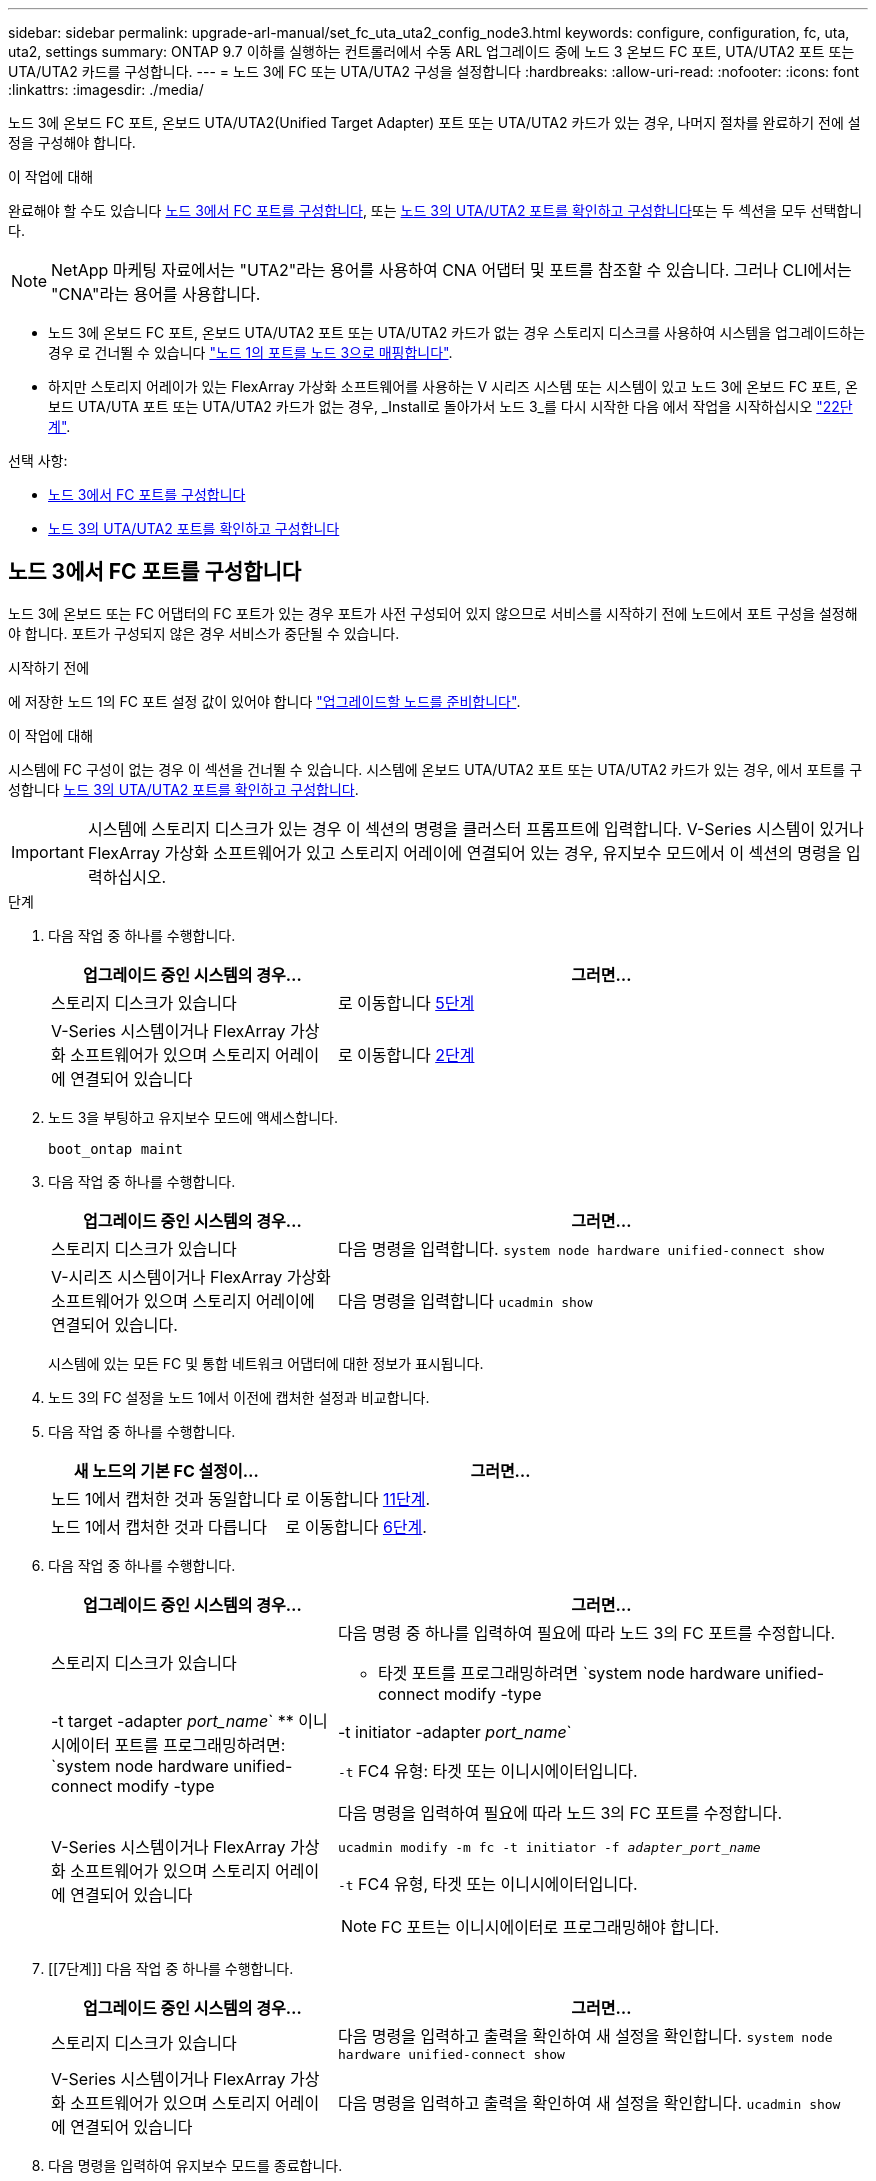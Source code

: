 ---
sidebar: sidebar 
permalink: upgrade-arl-manual/set_fc_uta_uta2_config_node3.html 
keywords: configure, configuration, fc, uta, uta2, settings 
summary: ONTAP 9.7 이하를 실행하는 컨트롤러에서 수동 ARL 업그레이드 중에 노드 3 온보드 FC 포트, UTA/UTA2 포트 또는 UTA/UTA2 카드를 구성합니다. 
---
= 노드 3에 FC 또는 UTA/UTA2 구성을 설정합니다
:hardbreaks:
:allow-uri-read: 
:nofooter: 
:icons: font
:linkattrs: 
:imagesdir: ./media/


[role="lead"]
노드 3에 온보드 FC 포트, 온보드 UTA/UTA2(Unified Target Adapter) 포트 또는 UTA/UTA2 카드가 있는 경우, 나머지 절차를 완료하기 전에 설정을 구성해야 합니다.

.이 작업에 대해
완료해야 할 수도 있습니다 <<노드 3에서 FC 포트를 구성합니다>>, 또는 <<노드 3의 UTA/UTA2 포트를 확인하고 구성합니다>>또는 두 섹션을 모두 선택합니다.


NOTE: NetApp 마케팅 자료에서는 "UTA2"라는 용어를 사용하여 CNA 어댑터 및 포트를 참조할 수 있습니다. 그러나 CLI에서는 "CNA"라는 용어를 사용합니다.

* 노드 3에 온보드 FC 포트, 온보드 UTA/UTA2 포트 또는 UTA/UTA2 카드가 없는 경우 스토리지 디스크를 사용하여 시스템을 업그레이드하는 경우 로 건너뛸 수 있습니다 link:map_ports_node1_node3.html["노드 1의 포트를 노드 3으로 매핑합니다"].
* 하지만 스토리지 어레이가 있는 FlexArray 가상화 소프트웨어를 사용하는 V 시리즈 시스템 또는 시스템이 있고 노드 3에 온보드 FC 포트, 온보드 UTA/UTA 포트 또는 UTA/UTA2 카드가 없는 경우, _Install로 돌아가서 노드 3_를 다시 시작한 다음 에서 작업을 시작하십시오 link:install_boot_node3.html#step22["22단계"].


.선택 사항:
* <<노드 3에서 FC 포트를 구성합니다>>
* <<노드 3의 UTA/UTA2 포트를 확인하고 구성합니다>>




== 노드 3에서 FC 포트를 구성합니다

노드 3에 온보드 또는 FC 어댑터의 FC 포트가 있는 경우 포트가 사전 구성되어 있지 않으므로 서비스를 시작하기 전에 노드에서 포트 구성을 설정해야 합니다. 포트가 구성되지 않은 경우 서비스가 중단될 수 있습니다.

.시작하기 전에
에 저장한 노드 1의 FC 포트 설정 값이 있어야 합니다 link:prepare_nodes_for_upgrade.html["업그레이드할 노드를 준비합니다"].

.이 작업에 대해
시스템에 FC 구성이 없는 경우 이 섹션을 건너뛸 수 있습니다. 시스템에 온보드 UTA/UTA2 포트 또는 UTA/UTA2 카드가 있는 경우, 에서 포트를 구성합니다 <<노드 3의 UTA/UTA2 포트를 확인하고 구성합니다>>.


IMPORTANT: 시스템에 스토리지 디스크가 있는 경우 이 섹션의 명령을 클러스터 프롬프트에 입력합니다. V-Series 시스템이 있거나 FlexArray 가상화 소프트웨어가 있고 스토리지 어레이에 연결되어 있는 경우, 유지보수 모드에서 이 섹션의 명령을 입력하십시오.

.단계
. 다음 작업 중 하나를 수행합니다.
+
[cols="35,65"]
|===
| 업그레이드 중인 시스템의 경우... | 그러면... 


| 스토리지 디스크가 있습니다 | 로 이동합니다 <<man_config_3_step5,5단계>> 


| V-Series 시스템이거나 FlexArray 가상화 소프트웨어가 있으며 스토리지 어레이에 연결되어 있습니다 | 로 이동합니다 <<man_config_3_step2,2단계>> 
|===
. [[man_config_3_step2]] 노드 3을 부팅하고 유지보수 모드에 액세스합니다.
+
`boot_ontap maint`

. [[step3]] 다음 작업 중 하나를 수행합니다.
+
[cols="35,65"]
|===
| 업그레이드 중인 시스템의 경우... | 그러면... 


| 스토리지 디스크가 있습니다 | 다음 명령을 입력합니다.
`system node hardware unified-connect show` 


| V-시리즈 시스템이거나 FlexArray 가상화 소프트웨어가 있으며 스토리지 어레이에 연결되어 있습니다. | 다음 명령을 입력합니다
`ucadmin show` 
|===
+
시스템에 있는 모든 FC 및 통합 네트워크 어댑터에 대한 정보가 표시됩니다.

. [[step4]] 노드 3의 FC 설정을 노드 1에서 이전에 캡처한 설정과 비교합니다.
. [[man_config_3_step5]]다음 작업 중 하나를 수행합니다.
+
[cols="35,65"]
|===
| 새 노드의 기본 FC 설정이... | 그러면... 


| 노드 1에서 캡처한 것과 동일합니다 | 로 이동합니다 <<man_config_3_step11,11단계>>. 


| 노드 1에서 캡처한 것과 다릅니다 | 로 이동합니다 <<man_config_3_step6,6단계>>. 
|===
. [[man_config_3_step6]] 다음 작업 중 하나를 수행합니다.
+
[cols="35,65"]
|===
| 업그레이드 중인 시스템의 경우... | 그러면... 


| 스토리지 디스크가 있습니다  a| 
다음 명령 중 하나를 입력하여 필요에 따라 노드 3의 FC 포트를 수정합니다.

** 타겟 포트를 프로그래밍하려면
`system node hardware unified-connect modify -type | -t target -adapter _port_name_`
** 이니시에이터 포트를 프로그래밍하려면:
`system node hardware unified-connect modify -type | -t initiator -adapter _port_name_`


`-t` FC4 유형: 타겟 또는 이니시에이터입니다.



| V-Series 시스템이거나 FlexArray 가상화 소프트웨어가 있으며 스토리지 어레이에 연결되어 있습니다  a| 
다음 명령을 입력하여 필요에 따라 노드 3의 FC 포트를 수정합니다.

`ucadmin modify -m fc -t initiator -f _adapter_port_name_`

`-t` FC4 유형, 타겟 또는 이니시에이터입니다.


NOTE: FC 포트는 이니시에이터로 프로그래밍해야 합니다.

|===
. [[7단계]] 다음 작업 중 하나를 수행합니다.
+
[cols="35,65"]
|===
| 업그레이드 중인 시스템의 경우... | 그러면... 


| 스토리지 디스크가 있습니다 | 다음 명령을 입력하고 출력을 확인하여 새 설정을 확인합니다.
`system node hardware unified-connect show` 


| V-Series 시스템이거나 FlexArray 가상화 소프트웨어가 있으며 스토리지 어레이에 연결되어 있습니다 | 다음 명령을 입력하고 출력을 확인하여 새 설정을 확인합니다.
`ucadmin show` 
|===
. [[step8]] 다음 명령을 입력하여 유지보수 모드를 종료합니다.
+
`halt`

. [[step9]] 명령을 입력한 후 부팅 환경 프롬프트에서 시스템이 중지될 때까지 기다립니다.
. [[10단계]] 다음 작업 중 하나를 수행합니다.
+
[cols="35,65"]
|===
| 업그레이드 중인 시스템의 경우... | 그러면... 


| V-Series 시스템이거나 clustered Data ONTAP 8.3을 실행하는 FlexArray 가상화 소프트웨어가 있습니다 | 부팅 환경 프롬프트에서 node3를 부팅하고 액세스 유지 관리를 수행합니다.
`boot_ontap maint` 


| V-Series 시스템이 아니거나 FlexArray 가상화 소프트웨어가 없습니다 | 부팅 환경 프롬프트에서 노드 3을 부팅합니다.
`boot_ontap` 
|===
. [[man_config_3_step11]] 다음 작업 중 하나를 수행합니다.
+
[cols="35,65"]
|===
| 업그레이드 중인 시스템의 경우... | 그러면... 


| 스토리지 디스크가 있습니다  a| 
** 노드 3에 UTA/UTA2 카드 또는 UTA/UTA2 온보드 포트가 있는 경우 로 이동하십시오 <<노드 3의 UTA/UTA2 포트를 확인하고 구성합니다>>.
** 노드 3에 UTA/UTA2 카드 또는 UTA/UTA2 온보드 포트가 없는 경우 건너뛰십시오 <<노드 3의 UTA/UTA2 포트를 확인하고 구성합니다>> 로 이동합니다 link:map_ports_node1_node3.html["노드 1의 포트를 노드 3으로 매핑합니다"].




| V-Series 시스템이거나 FlexArray 가상화 소프트웨어가 있으며 스토리지 어레이에 연결되어 있습니다  a| 
** 노드 3에 카드 또는 온보드 포트가 있는 경우 로 이동합니다 <<노드 3의 UTA/UTA2 포트를 확인하고 구성합니다>>.
** 노드 3에 카드 또는 온보드 포트가 없는 경우 건너뛰십시오 <<노드 3의 UTA/UTA2 포트를 확인하고 구성합니다>>그런 다음, _Install로 돌아가서 node3_을 부팅하고 에서 다시 시작합니다 link:install_boot_node3.html#step7["7단계"].


|===




== 노드 3의 UTA/UTA2 포트를 확인하고 구성합니다

노드 3에 온보드 UTA/UTA2 포트 또는 UTA/UTA2 카드를 사용하는 경우, 업그레이드 시스템을 사용할 방식에 따라 포트 구성을 확인하고 필요에 따라 포트를 다시 구성해야 합니다.

.시작하기 전에
UTA/UTA2 포트에 알맞은 SFP+ 모듈이 있어야 합니다.

.이 작업에 대해
FC에 UTA/UTA2(Unified Target Adapter) 포트를 사용하려면 먼저 포트 구성 방법을 확인해야 합니다.


NOTE: NetApp 마케팅 자료에서는 UTA2 용어를 사용하여 CNA 어댑터 및 포트를 참조할 수 있습니다. 그러나 CLI에서는 CNA라는 용어를 사용합니다.

를 사용할 수 있습니다 `ucadmin show` 현재 포트 구성을 확인하는 명령:

[listing]
----
*> ucadmin show
          Current  Current    Pending  Pending    Admin
 Adapter  Mode     Type       Mode     Type       Status
 -------  -------  ---------  -------  ---------  -----------
 0e       fc       target     -        initiator  offline
 0f       fc       target     -        initiator  offline
 0g       fc       target     -        initiator  offline
 0h       fc       target     -        initiator  offline
 1a       fc       target     -        -          online
 1b       fc       target     -        -          online
6 entries were displayed.
----
UTA/UTA2 포트를 네이티브 FC 모드 또는 UTA/UTA2 모드로 구성할 수 있습니다. FC 모드는 FC 이니시에이터 및 FC 타겟을 지원하며, UTA/UTA2 모드는 동일한 10GbE SFP+ 인터페이스를 공유하는 NIC 및 FCoE 트래픽을 동시에 지원합니다.

UTA/UTA2 포트는 어댑터 또는 컨트롤러에서 찾을 수 있으며 다음과 같은 구성을 가지고 있지만 노드 3의 UTA/UTA2 포트 구성을 확인하고 필요에 따라 변경해야 합니다.

* 컨트롤러를 주문할 때 주문한 UTA/UTA2 카드는 사용자가 요청하는 Personality를 요청하기 위해 배송 전에 구성되었습니다.
* 컨트롤러와 별도로 주문한 UTA/UTA2 카드는 기본 FC 대상 퍼스낼리티로 제공됩니다.
* 새 컨트롤러의 온보드 UTA/UTA2 포트는 배송 전에 사용자가 요청하는 Personality를 사용하도록 구성되었습니다.
+

NOTE: * 주의 *: 시스템에 스토리지 디스크가 있는 경우 유지보수 모드로 들어가라는 지시가 없는 한 클러스터 프롬프트에서 이 섹션에 있는 명령을 입력해야 합니다. V시리즈 시스템이 있거나 FlexArray 가상화 소프트웨어가 있고 스토리지 어레이에 연결되어 있는 경우, 유지보수 모드 프롬프트에서 이 섹션에 명령을 입력해야 합니다. UTA/UTA2 포트를 구성하려면 유지보수 모드여야 합니다.



.단계
. 노드 3에서 다음 명령의 에서 포트가 현재 어떻게 구성되어 있는지 확인합니다.
+
[cols="35,65"]
|===
| 시스템이... | 그러면... 


| 스토리지 디스크가 있습니다 | `system node hardware unified-connect show` 


| V-Series 시스템이거나 FlexArray 가상화 소프트웨어가 있으며 스토리지 어레이에 연결되어 있습니다 | `ucadmin show` 
|===
+
다음 예와 유사한 출력이 표시됩니다.

+
[listing]
----
 cluster1::> system node hardware unified-connect show

                Current  Current    Pending  Pending  Admin
 Node  Adapter  Mode     Type       Mode     Type     Status
 ----  -------  -------  ---------  -------  -------  ------
 f-a   0e       fc       initiator  -        -        online
 f-a   0f       fc       initiator  -        -        online
 f-a   0g       cna      target     -        -        online
 f-a   0h       cna      target     -        -        online
 f-b   0e       fc       initiator  -        -        online
 f-b   0f       fc       initiator  -        -        online
 f-b   0g       cna      target     -        -        online
 f-b   0h       cna      target     -        -        online
 12 entries were displayed.
----
+
[listing]
----
*> ucadmin show
         Current  Current    Pending  Pending  Admin
Adapter  Mode     Type       Mode     Type     Status
-------  -------  ---------  -------  -------  ------
0e       fc       initiator  -        -        online
0f       fc       initiator  -        -        online
0g       cna      target     -        -        online
0h       cna      target     -        -        online
0e       fc       initiator  -        -        online
0f       fc       initiator  -        -        online
0g       cna      target     -        -        online
0h       cna      target     -        -        online
*>
----
. [[step2]] 현재 SFP+ 모듈이 원하는 용과 일치하지 않으면 올바른 SFP+ 모듈로 교체하십시오.
+
올바른 SFP+ 모듈을 얻으려면 NetApp 담당자에게 문의하십시오.

. [[step3]]의 출력을 검사합니다 `system node hardware unified-connect show` 또는 `ucadmin show` UTA/UTA2 포트가 원하는 특성을 가지고 있는지 여부를 확인하는 명령입니다.
. [[4단계]] 다음 작업 중 하나를 수행합니다.
+
[cols="35,65"]
|===
| UTA/UTA2 포트... | 그러면... 


| 원하는 개성을 표현하지 마십시오 | 로 이동합니다 <<man_check_3_step5,5단계>>. 


| 원하는 개성을 갖고 싶어하세요 | 단계 5에서 단계 12까지 건너뛰고 로 이동합니다 <<man_check_3_step13,13단계>>. 
|===
. [[man_check_3_step5]]다음 작업 중 하나를 수행합니다.
+
[cols="35,65"]
|===
| 시스템이... | 그러면... 


| Clustered Data ONTAP 8.3을 실행 중인 스토리지 디스크가 있습니다 | 노드 3을 부팅하고 유지보수 모드로 전환합니다.
`boot_ontap maint` 


| V-Series 시스템이거나 FlexArray 가상화 소프트웨어가 있으며 스토리지 어레이에 연결되어 있습니다 | 로 이동합니다 <<man_check_3_step6,6단계>>. 이미 유지보수 모드여야 합니다. 
|===
. [[man_check_3_step6]] 다음 작업 중 하나를 수행합니다.
+
[cols="35,65"]
|===
| 구성 중인 경우... | 그러면... 


| UTA/UTA2 카드 포트 | 로 이동합니다 <<man_check_3_step7,7단계>>. 


| 온보드 UTA/UTA2 포트 | 7단계를 건너뛰고 로 이동합니다 <<man_check_3_step8,8단계>>. 
|===
. [[man_check_3_step7] 어댑터가 이니시에이터 모드에 있고 UTA/UTA2 포트가 온라인 상태인 경우 UTA/UTA2 포트를 오프라인으로 전환합니다.
+
`storage disable adapter _adapter_name_`

+
유지 관리 모드에서는 대상 모드의 어댑터가 자동으로 오프라인 상태가 됩니다.

. [[man_check_3_step8]] 현재 구성이 원하는 사용과는 일치하지 않으면 필요에 따라 구성을 변경하십시오.
+
`ucadmin modify -m fc|cna -t initiator|target _adapter_name_`

+
** `-m` 성격 모드, `fc` 또는 `cna`.
** `-t` FC4형, `target` 또는 `initiator`.
+

NOTE: 테이프 드라이브, FlexArray 가상화 시스템 및 MetroCluster 구성에 FC Initiator를 사용해야 합니다. SAN 클라이언트에 FC 타겟을 사용해야 합니다.



. 설정을 확인합니다.
+
`ucadmin show`

. 설정을 확인합니다.
+
[cols="35,65"]
|===
| 시스템이... | 그러면... 


| 스토리지 디스크가 있습니다  a| 
.. 시스템을 중지합니다.
+
`halt`

+
부팅 환경 프롬프트에서 시스템이 중지됩니다.

.. 다음 명령을 입력합니다.
+
`boot_ontap`





| V-Series 시스템이거나 FlexArray 가상화 소프트웨어가 있으며 스토리지 어레이에 연결되어 있습니다 | 유지보수 모드로 재부팅:
`boot_netapp maint` 
|===
. [[step11]] 설정을 확인합니다.
+
[cols="35,65"]
|===
| 시스템이... | 그러면... 


| 스토리지 디스크가 있습니다 | `system node hardware unified-connect show` 


| V-Series 또는 FlexArray 가상화 소프트웨어가 있으며 스토리지 어레이에 연결되어 있습니다 | `ucadmin show` 
|===
+
다음 예제의 출력은 어댑터 "1b"의 FC4 유형이 로 변경된다는 것을 보여줍니다 `initiator` 어댑터 "2a"와 "2b"의 모드가 로 변경됩니다 `cna`:

+
[listing]
----
 cluster1::> system node hardware unified-connect show

                Current  Current    Pending  Pending      Admin
 Node  Adapter  Mode     Type       Mode     Type         Status
 ----  -------  -------  ---------  -------  -----------  ------
 f-a   1a       fc       initiator  -        -            online
 f-a   1b       fc       target     -        initiator    online
 f-a   2a       fc       target     cna      -            online
 f-a   2b       fc       target     cna      -            online

 4 entries were displayed.
----
+
[listing]
----
*> ucadmin show
         Current  Current    Pending  Pending    Admin
Adapter  Mode     Type       Mode     Type       Status
-------  -------  ---------  -------  ---------  ------
1a       fc       initiator  -        -          online
1b       fc       target     -        initiator  online
2a       fc       target     cna      -          online
2b       fc       target     cna      -          online
*>
----
. [[step12a]] 각 포트에 대해 다음 명령 중 하나를 한 번 입력하여 대상 포트를 온라인으로 전환합니다.
+
[cols="35,65"]
|===
| 시스템이... | 그러면... 


| 스토리지 디스크가 있습니다 | `network fcp adapter modify -node _node_name_ -adapter _adapter_name_ -state up` 


| V-Series 시스템이거나 FlexArray 가상화 소프트웨어가 있으며 스토리지 어레이에 연결되어 있습니다 | `fcp config _adapter_name_ up` 
|===
. [[man_check_3_step13]] 포트에 케이블을 연결합니다.
. [[pep14]] 다음 작업 중 하나를 수행합니다.
+
[cols="35,65"]
|===
| 시스템이... | 그러면... 


| 스토리지 디스크가 있습니다 | 로 이동합니다 link:map_ports_node1_node3.html["노드 1의 포트를 노드 3으로 매핑합니다"]. 


| V-시리즈 시스템이거나 FlexArray 가상화 소프트웨어가 있으며 스토리지 어레이에 연결되어 있습니다 | 에서 _Install로 돌아가서 node3_을 부팅한 다음 를 다시 시작합니다 link:install_boot_node3.html#step7["7단계"]. 
|===

